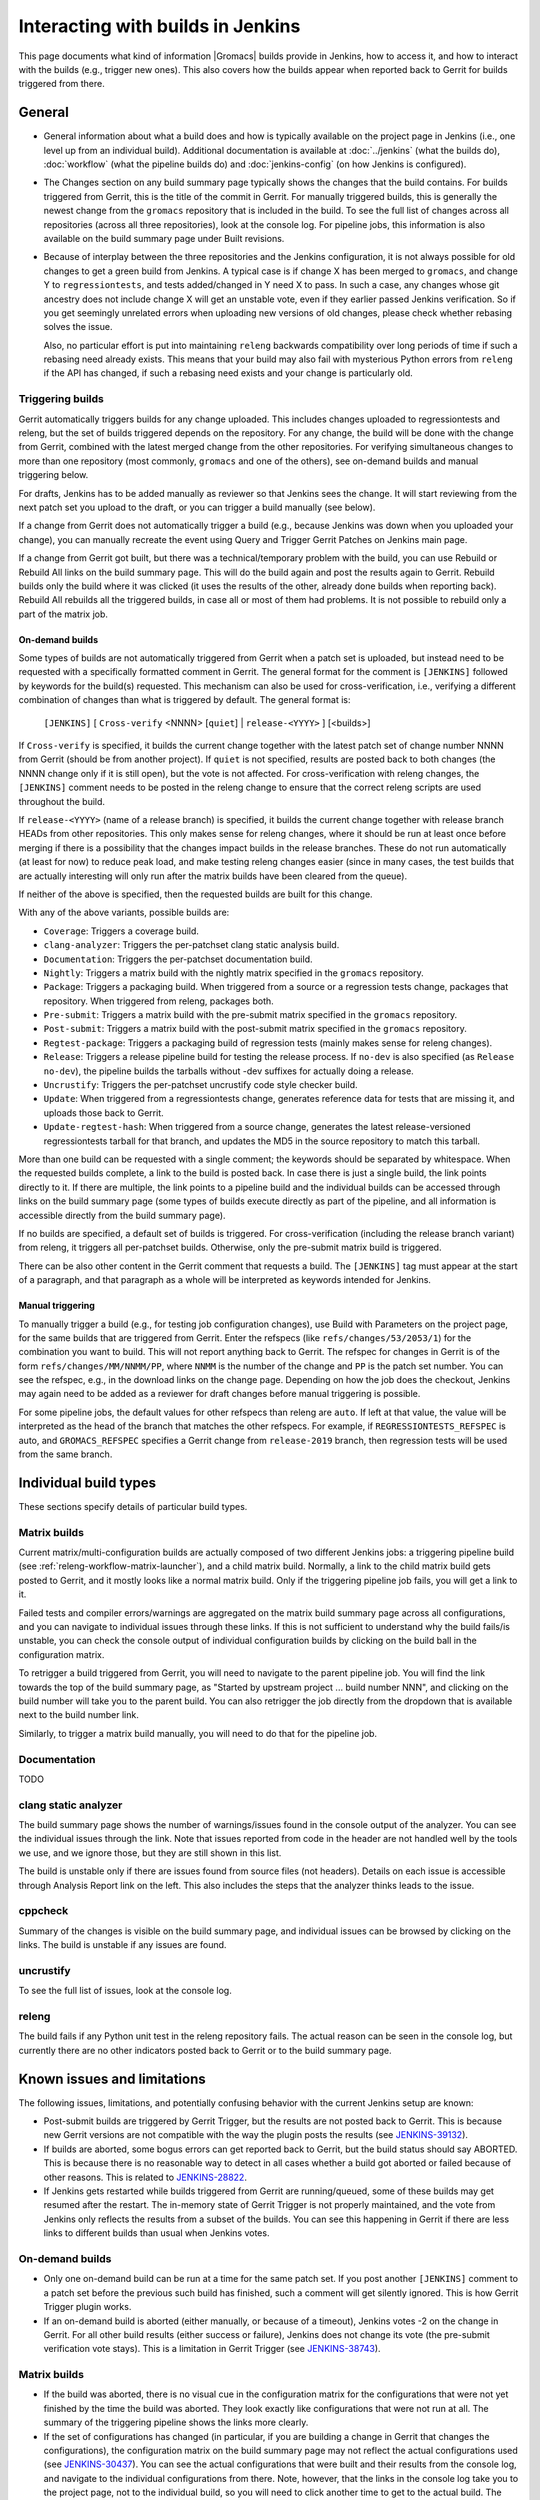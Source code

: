 Interacting with builds in Jenkins
==================================

This page documents what kind of information |Gromacs| builds provide in
Jenkins, how to access it, and how to interact with the builds (e.g., trigger
new ones).  This also covers how the builds appear when reported back to Gerrit
for builds triggered from there.

General
-------

* General information about what a build does and how is typically available on
  the project page in Jenkins (i.e., one level up from an individual build).
  Additional documentation is available at :doc:`../jenkins` (what the builds
  do), :doc:`workflow` (what the pipeline builds do) and :doc:`jenkins-config`
  (on how Jenkins is configured).
* The Changes section on any build summary page typically shows the changes
  that the build contains.  For builds triggered from Gerrit, this is the title
  of the commit in Gerrit.  For manually triggered builds, this is generally
  the newest change from the ``gromacs`` repository that is included in the
  build.  To see the full list of changes across all repositories (across all
  three repositories), look at the console log.  For pipeline jobs, this
  information is also available on the build summary page under Built
  revisions.
* Because of interplay between the three repositories and the Jenkins
  configuration, it is not always possible for old changes to get a green build
  from Jenkins.  A typical case is if change X has been merged to ``gromacs``,
  and change Y to ``regressiontests``, and tests added/changed in Y need X to
  pass.  In such a case, any changes whose git ancestry does not include change
  X will get an unstable vote, even if they earlier passed Jenkins
  verification.  So if you get seemingly unrelated errors when uploading new
  versions of old changes, please check whether rebasing solves the issue.

  Also, no particular effort is put into maintaining ``releng`` backwards
  compatibility over long periods of time if such a rebasing need already
  exists.  This means that your build may also fail with mysterious Python
  errors from ``releng`` if the API has changed, if such a rebasing need
  exists and your change is particularly old.

.. _releng-triggering-builds:

Triggering builds
^^^^^^^^^^^^^^^^^

Gerrit automatically triggers builds for any change uploaded.  This includes
changes uploaded to regressiontests and releng, but the set of builds triggered
depends on the repository.  For any change, the build will be done with the
change from Gerrit, combined with the latest merged change from the other
repositories.  For verifying simultaneous changes to more than one repository
(most commonly, ``gromacs`` and one of the others), see on-demand builds and
manual triggering below.

For drafts, Jenkins has to be added manually as reviewer so that Jenkins sees
the change.  It will start reviewing from the next patch set you upload to the
draft, or you can trigger a build manually (see below).

If a change from Gerrit does not automatically trigger a build (e.g., because
Jenkins was down when you uploaded your change), you can manually recreate the
event using Query and Trigger Gerrit Patches on Jenkins main page.

If a change from Gerrit got built, but there was a technical/temporary problem
with the build, you can use Rebuild or Rebuild All links on the build summary
page.  This will do the build again and post the results again to Gerrit.
Rebuild builds only the build where it was clicked (it uses the results of the
other, already done builds when reporting back).  Rebuild All rebuilds all the
triggered builds, in case all or most of them had problems.
It is not possible to rebuild only a part of the matrix job.

On-demand builds
................

Some types of builds are not automatically triggered from Gerrit when a patch
set is uploaded, but instead need to be requested with a specifically formatted
comment in Gerrit.  The general format for the comment is ``[JENKINS]``
followed by keywords for the build(s) requested.  This mechanism can also be
used for cross-verification, i.e., verifying a different combination of changes
than what is triggered by default.  The general format is:

    ``[JENKINS]`` [ ``Cross-verify`` <NNNN> [``quiet``] | ``release-<YYYY>`` ] [<builds>]

If ``Cross-verify`` is specified, it builds the current change together with
the latest patch set of change number NNNN from Gerrit (should be from another
project).  If ``quiet`` is not specified, results are posted back to both
changes (the NNNN change only if it is still open), but the vote is not
affected.  For cross-verification with releng changes, the ``[JENKINS]``
comment needs to be posted in the releng change to ensure that the correct
releng scripts are used throughout the build.

If ``release-<YYYY>`` (name of a release branch) is specified, it builds the
current change together with release branch HEADs from other repositories.
This only makes sense for releng changes, where it should be run at least once
before merging if there is a possibility that the changes impact builds in the
release branches.  These do not
run automatically (at least for now) to reduce peak load, and make testing
releng changes easier (since in many cases, the test builds that are actually
interesting will only run after the matrix builds have been cleared from the
queue).

If neither of the above is specified, then the requested builds are built for
this change.

With any of the above variants, possible builds are:

* ``Coverage``: Triggers a coverage build.
* ``clang-analyzer``: Triggers the per-patchset clang static analysis build.
* ``Documentation``: Triggers the per-patchset documentation build.
* ``Nightly``: Triggers a matrix build with the nightly matrix specified in the
  ``gromacs`` repository.
* ``Package``: Triggers a packaging build.  When triggered from a source or a
  regression tests change, packages that repository.  When triggered from
  releng, packages both.
* ``Pre-submit``: Triggers a matrix build with the pre-submit matrix
  specified in the ``gromacs`` repository.
* ``Post-submit``: Triggers a matrix build with the post-submit matrix
  specified in the ``gromacs`` repository.
* ``Regtest-package``: Triggers a packaging build of regression tests (mainly
  makes sense for releng changes).
* ``Release``: Triggers a release pipeline build for testing the release
  process.  If ``no-dev`` is also specified (as ``Release no-dev``), the
  pipeline builds the tarballs without -dev suffixes for actually doing a
  release.
* ``Uncrustify``: Triggers the per-patchset uncrustify code style checker build.
* ``Update``: When triggered from a regressiontests change, generates reference
  data for tests that are missing it, and uploads those back to Gerrit.
* ``Update-regtest-hash``: When triggered from a source change, generates the
  latest release-versioned regressiontests tarball for that branch, and updates
  the MD5 in the source repository to match this tarball.

More than one build can be requested with a single comment; the keywords should
be separated by whitespace.  When the requested builds complete, a link to the
build is posted back.  In case there is just a single build, the link points
directly to it.  If there are multiple, the link points to a pipeline build and
the individual builds can be accessed through links on the build summary page
(some types of builds execute directly as part of the pipeline, and all
information is accessible directly from the build summary page).

If no builds are specified, a default set of builds is triggered.  For
cross-verification (including the release branch variant) from releng, it
triggers all per-patchset builds.  Otherwise, only the pre-submit matrix build
is triggered.

There can be also other content in the Gerrit comment that requests a build.
The ``[JENKINS]`` tag must appear at the start of a paragraph, and that
paragraph as a whole will be interpreted as keywords intended for Jenkins.

Manual triggering
.................

To manually trigger a build (e.g., for testing job configuration changes), use
Build with Parameters on the project page, for the same builds that are
triggered from Gerrit.  Enter the refspecs (like ``refs/changes/53/2053/1``)
for the combination you want to build.  This will not report anything back to
Gerrit.  The refspec for changes in Gerrit is of the form
``refs/changes/MM/NNMM/PP``, where ``NNMM`` is the number of the change and
``PP`` is the patch set number.  You can see the refspec, e.g., in the download
links on the change page.  Depending on how the job does the checkout, Jenkins
may again need to be added as a reviewer for draft changes before manual
triggering is possible.

For some pipeline jobs, the default values for other refspecs than releng are
``auto``.  If left at that value, the value will be interpreted as the head of
the branch that matches the other refspecs.  For example, if
``REGRESSIONTESTS_REFSPEC`` is auto, and ``GROMACS_REFSPEC`` specifies a Gerrit
change from ``release-2019`` branch, then regression tests will be used from
the same branch.

Individual build types
----------------------

These sections specify details of particular build types.

Matrix builds
^^^^^^^^^^^^^

Current matrix/multi-configuration builds are actually composed of two
different Jenkins jobs: a triggering pipeline build (see
:ref:`releng-workflow-matrix-launcher`), and a child matrix build.
Normally, a link to the child matrix build gets posted to Gerrit, and it mostly
looks like a normal matrix build.  Only if the triggering pipeline job fails,
you will get a link to it.

Failed tests and compiler errors/warnings are aggregated on the matrix build
summary page across all configurations, and you can navigate to individual
issues through these links.  If this is not sufficient to understand why the
build fails/is unstable, you can check the console output of individual
configuration builds by clicking on the build ball in the configuration matrix.

To retrigger a build triggered from Gerrit, you will need to navigate to the
parent pipeline job.  You will find the link towards the top of the build
summary page, as "Started by upstream project ... build number NNN", and
clicking on the build number will take you to the parent build.  You can also
retrigger the job directly from the dropdown that is available next to the
build number link.

Similarly, to trigger a matrix build manually, you will need to do that for the
pipeline job.

Documentation
^^^^^^^^^^^^^

TODO

clang static analyzer
^^^^^^^^^^^^^^^^^^^^^

The build summary page shows the number of warnings/issues found in the console
output of the analyzer.  You can see the individual issues through the link.
Note that issues reported from code in the header are not handled well by the
tools we use, and we ignore those, but they are still shown in this list.

The build is unstable only if there are issues found from source files (not
headers).  Details on each issue is accessible through Analysis Report link on
the left.  This also includes the steps that the analyzer thinks leads to the
issue.

cppcheck
^^^^^^^^

Summary of the changes is visible on the build summary page, and individual
issues can be browsed by clicking on the links.  The build is unstable if any
issues are found.

uncrustify
^^^^^^^^^^

To see the full list of issues, look at the console log.

releng
^^^^^^

The build fails if any Python unit test in the releng repository fails.
The actual reason can be seen in the console log, but currently there are no
other indicators posted back to Gerrit or to the build summary page.

.. TODO: Other types

Known issues and limitations
----------------------------

The following issues, limitations, and potentially confusing behavior with the
current Jenkins setup are known:

* Post-submit builds are triggered by Gerrit Trigger, but the results are not
  posted back to Gerrit.  This is because new Gerrit versions are not
  compatible with the way the plugin posts the results (see `JENKINS-39132`_).
* If builds are aborted, some bogus errors can get reported back to Gerrit, but
  the build status should say ABORTED.  This is because there is no reasonable
  way to detect in all cases whether a build got aborted or failed because of
  other reasons.  This is related to `JENKINS-28822`_.
* If Jenkins gets restarted while builds triggered from Gerrit are running/queued,
  some of these builds may get resumed after the restart.  The in-memory state
  of Gerrit Trigger is not properly maintained, and the vote from Jenkins only
  reflects the results from a subset of the builds.  You can see this happening
  in Gerrit if there are less links to different builds than usual when Jenkins
  votes.

On-demand builds
^^^^^^^^^^^^^^^^

* Only one on-demand build can be run at a time for the same patch set.
  If you post another ``[JENKINS]`` comment to a patch set
  before the previous such build has finished, such a comment will get silently
  ignored.  This is how Gerrit Trigger plugin works.
* If an on-demand build is aborted (either manually, or because of a timeout),
  Jenkins votes -2 on the change in Gerrit.  For all other build results
  (either success or failure), Jenkins does not change its vote (the pre-submit
  verification vote stays).  This is a limitation in Gerrit Trigger (see
  `JENKINS-38743`_).

Matrix builds
^^^^^^^^^^^^^

* If the build was aborted, there is no visual cue in the configuration matrix
  for the configurations that were not yet finished by the time the build was
  aborted.  They look exactly like configurations that were not run at all.
  The summary of the triggering pipeline shows the links more clearly.
* If the set of configurations has changed (in particular, if you are building
  a change in Gerrit that changes the configurations), the configuration matrix
  on the build summary page may not reflect the actual configurations used
  (see `JENKINS-30437`_).  You can see the actual configurations that were
  built and their results from the console log, and navigate to the individual
  configurations from there.  Note, however, that the links in the console log
  take you to the project page, not to the individual build, so you will need
  to click another time to get to the actual build.  The child configuration
  builds always have the same build number as the matrix parent.
* If a matrix build contains configurations that are assigned to build agents
  that are not part of the (static) matrix node axis, these are not built.
  The matrix build still passes, but the triggering pipeline build will detect
  this issue.  The matrix build still shows up as successful in such a
  scenario, but the link posted to Gerrit says it failed.

.. _JENKINS-28822: https://issues.jenkins-ci.org/browse/JENKINS-28822
.. _JENKINS-30437: https://issues.jenkins-ci.org/browse/JENKINS-30437
.. _JENKINS-38743: https://issues.jenkins-ci.org/browse/JENKINS-38743
.. _JENKINS-39132: https://issues.jenkins-ci.org/browse/JENKINS-39132
